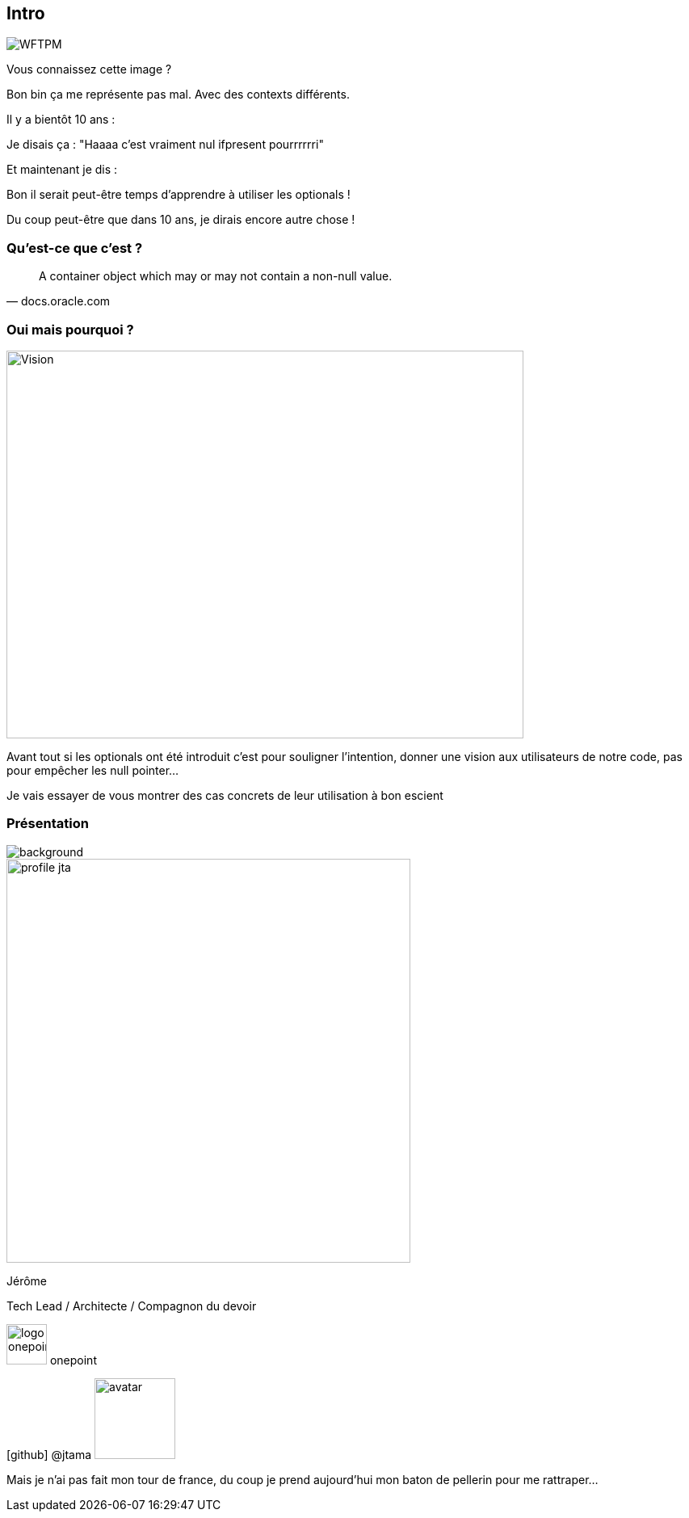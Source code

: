 [%notitle]
== Intro

image::WFTPM.png[]

[.notes]
--
Vous connaissez cette image ?

Bon bin ça me représente pas mal. Avec des contexts différents.

Il y a bientôt 10 ans :

Je disais ça : "Haaaa c'est vraiment nul ifpresent pourrrrrri"

Et maintenant je dis :

Bon il serait peut-être temps d'apprendre à utiliser les optionals !

Du coup peut-être que dans 10 ans, je dirais encore autre chose !
--

=== Qu'est-ce que c'est ?

[quote, docs.oracle.com]

A container object which may or may not contain a non-null value.

=== Oui mais pourquoi ?

image::vision.jpg[Vision, 640,480]

[.notes]
--
Avant tout si les optionals ont été introduit c'est pour souligner l'intention, donner une vision aux utilisateurs de notre code, pas pour empêcher les null pointer...

Je vais essayer de vous montrer des cas concrets de leur utilisation à bon escient
--

[%notitle.columns.is-vcentered.transparency]
=== Présentation

image::presentation.jpg[background, size=fill]

[.column.is-one-third]
--
image::profile_jta.jpg[width=500]
--

[.column.has-text-left]
--

[.important-text]
Jérôme

[.important-text]
Tech Lead / Architecte / Compagnon du devoir

[.important-text.vertical-align-middle]
image:logo_onepoint.jpeg[width=50]
onepoint

[.important-text.vertical-align-middle]
icon:github[] @jtama image:avatar.png[width=100]
--

[.notes]
--
Mais je n'ai pas fait mon tour de france, du coup je prend aujourd'hui mon baton de pellerin pour me rattraper...
--
